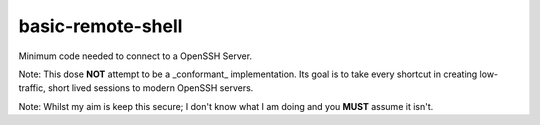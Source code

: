 ..
    Autogenerated by https://github.com/BarnabyShearer/meta

==================
basic-remote-shell
==================
.. image:: https://readthedocs.org/projects/basic-remote-shell/badge/?version=latest
    :target: https://basic-remote-shell.readthedocs.io/en/latest/

Minimum code needed to connect to a OpenSSH Server.

Note: This dose **NOT** attempt to be a _conformant_ implementation. Its goal is to take every shortcut in creating low-traffic, short lived sessions to modern OpenSSH servers.

Note: Whilst my aim is keep this secure; I don't know what I am doing and you **MUST** assume it isn't.

